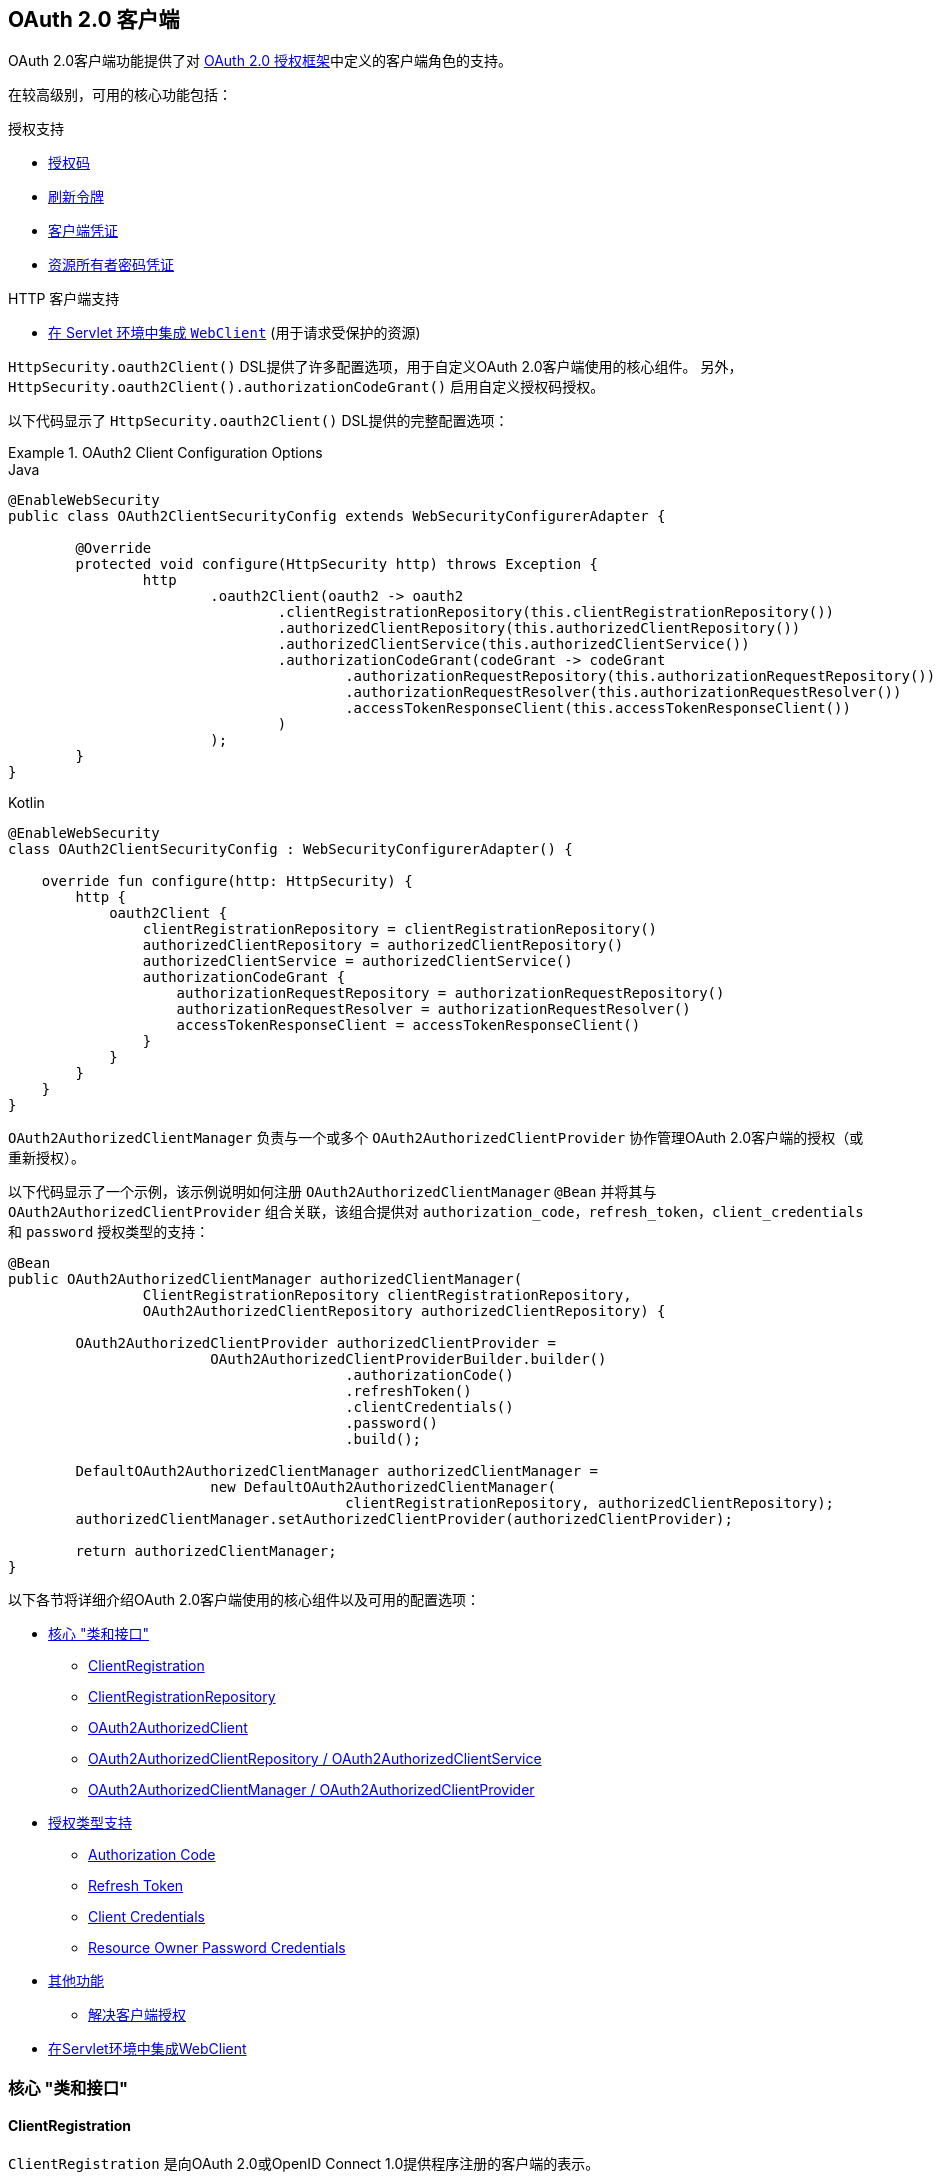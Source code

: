 [[oauth2client]]
== OAuth 2.0 客户端

OAuth 2.0客户端功能提供了对 https://tools.ietf.org/html/rfc6749#section-1.1[OAuth 2.0 授权框架]中定义的客户端角色的支持。

在较高级别，可用的核心功能包括：

.授权支持
* https://tools.ietf.org/html/rfc6749#section-1.3.1[授权码]
* https://tools.ietf.org/html/rfc6749#section-6[刷新令牌]
* https://tools.ietf.org/html/rfc6749#section-1.3.4[客户端凭证]
* https://tools.ietf.org/html/rfc6749#section-1.3.3[资源所有者密码凭证]

.HTTP 客户端支持
* <<oauth2Client-webclient-servlet, 在 Servlet 环境中集成 `WebClient`>> (用于请求受保护的资源)

`HttpSecurity.oauth2Client()` DSL提供了许多配置选项，用于自定义OAuth 2.0客户端使用的核心组件。 另外， `HttpSecurity.oauth2Client().authorizationCodeGrant()` 启用自定义授权码授权。

以下代码显示了 `HttpSecurity.oauth2Client()` DSL提供的完整配置选项：

.OAuth2 Client Configuration Options
====
.Java
[source,java,role="primary"]
----
@EnableWebSecurity
public class OAuth2ClientSecurityConfig extends WebSecurityConfigurerAdapter {

	@Override
	protected void configure(HttpSecurity http) throws Exception {
		http
			.oauth2Client(oauth2 -> oauth2
				.clientRegistrationRepository(this.clientRegistrationRepository())
				.authorizedClientRepository(this.authorizedClientRepository())
				.authorizedClientService(this.authorizedClientService())
				.authorizationCodeGrant(codeGrant -> codeGrant
					.authorizationRequestRepository(this.authorizationRequestRepository())
					.authorizationRequestResolver(this.authorizationRequestResolver())
					.accessTokenResponseClient(this.accessTokenResponseClient())
				)
			);
	}
}
----

.Kotlin
[source,kotlin,role="secondary"]
----
@EnableWebSecurity
class OAuth2ClientSecurityConfig : WebSecurityConfigurerAdapter() {

    override fun configure(http: HttpSecurity) {
        http {
            oauth2Client {
                clientRegistrationRepository = clientRegistrationRepository()
                authorizedClientRepository = authorizedClientRepository()
                authorizedClientService = authorizedClientService()
                authorizationCodeGrant {
                    authorizationRequestRepository = authorizationRequestRepository()
                    authorizationRequestResolver = authorizationRequestResolver()
                    accessTokenResponseClient = accessTokenResponseClient()
                }
            }
        }
    }
}
----
====

`OAuth2AuthorizedClientManager` 负责与一个或多个 `OAuth2AuthorizedClientProvider` 协作管理OAuth 2.0客户端的授权（或重新授权）。

以下代码显示了一个示例，该示例说明如何注册 `OAuth2AuthorizedClientManager` `@Bean` 并将其与 `OAuth2AuthorizedClientProvider` 组合关联，该组合提供对 `authorization_code`，`refresh_token`，`client_credentials` 和  `password`  授权类型的支持：

[source,java]
----
@Bean
public OAuth2AuthorizedClientManager authorizedClientManager(
		ClientRegistrationRepository clientRegistrationRepository,
		OAuth2AuthorizedClientRepository authorizedClientRepository) {

	OAuth2AuthorizedClientProvider authorizedClientProvider =
			OAuth2AuthorizedClientProviderBuilder.builder()
					.authorizationCode()
					.refreshToken()
					.clientCredentials()
					.password()
					.build();

	DefaultOAuth2AuthorizedClientManager authorizedClientManager =
			new DefaultOAuth2AuthorizedClientManager(
					clientRegistrationRepository, authorizedClientRepository);
	authorizedClientManager.setAuthorizedClientProvider(authorizedClientProvider);

	return authorizedClientManager;
}
----

以下各节将详细介绍OAuth 2.0客户端使用的核心组件以及可用的配置选项：

* <<oauth2Client-core-interface-class,核心 "类和接口">>
** <<oauth2Client-client-registration, ClientRegistration>>
** <<oauth2Client-client-registration-repo, ClientRegistrationRepository>>
** <<oauth2Client-authorized-client, OAuth2AuthorizedClient>>
** <<oauth2Client-authorized-repo-service, OAuth2AuthorizedClientRepository / OAuth2AuthorizedClientService>>
** <<oauth2Client-authorized-manager-provider, OAuth2AuthorizedClientManager / OAuth2AuthorizedClientProvider>>
* <<oauth2Client-auth-grant-support,授权类型支持>>
** <<oauth2Client-auth-code-grant, Authorization Code>>
** <<oauth2Client-refresh-token-grant, Refresh Token>>
** <<oauth2Client-client-creds-grant, Client Credentials>>
** <<oauth2Client-password-grant, Resource Owner Password Credentials>>
* <<oauth2Client-additional-features,其他功能>>
** <<oauth2Client-registered-authorized-client, 解决客户端授权>>
* <<oauth2Client-webclient-servlet,在Servlet环境中集成WebClient>>


[[oauth2Client-core-interface-class]]
=== 核心 "类和接口"


[[oauth2Client-client-registration]]
==== ClientRegistration

`ClientRegistration` 是向OAuth 2.0或OpenID Connect 1.0提供程序注册的客户端的表示。

客户端注册包含信息，例如客户端ID，客户端密钥，授权类型，重定向URI，作用域，授权URI，令牌URI和其他详细信息。

`ClientRegistration` 及其属性定义如下：

[source,java]
----
public final class ClientRegistration {
	private String registrationId;	<1>
	private String clientId;	<2>
	private String clientSecret;	<3>
	private ClientAuthenticationMethod clientAuthenticationMethod;	<4>
	private AuthorizationGrantType authorizationGrantType;	<5>
	private String redirectUriTemplate;	<6>
	private Set<String> scopes;	<7>
	private ProviderDetails providerDetails;
	private String clientName;	<8>

	public class ProviderDetails {
		private String authorizationUri;	<9>
		private String tokenUri;	<10>
		private UserInfoEndpoint userInfoEndpoint;
		private String jwkSetUri;	<11>
        private Map<String, Object> configurationMetadata;  <12>

		public class UserInfoEndpoint {
			private String uri;	<13>
            private AuthenticationMethod authenticationMethod;  <14>
			private String userNameAttributeName;	<15>

		}
	}
}
----
<1> `registrationId`: 唯一标识 `ClientRegistration` 的ID。.
<2> `clientId`: 客户端标识符。
<3> `clientSecret`: 客户端密钥.
<4> `clientAuthenticationMethod`: 提供者对客户端进行身份验证的方法。 支持的值为 *basic*，*post* 和 *none* https://tools.ietf.org/html/rfc6749#section-2.1[(public clients)]。
<5> `authorizationGrantType`: OAuth 2.0授权框架定义了四种 https://tools.ietf.org/html/rfc6749#section-1.3[授权类型] 。 支持的值是 `authorization_code`，`client_credentials`，`password`.
<6> `redirectUriTemplate`: 终端用户对客户端进行身份验证和授权访问后，授权服务器会将终端用户重定向到该客户的注册重定向URI。
<7> `scopes`: 客户在授权请求流程中请求的范围，例如openid，电子邮件或配置文件。
<8> `clientName`: 用于客户端的描述性名称。 该名称可能在某些情况下使用，例如在自动生成的登录页面中显示客户端名称时。
<9> `authorizationUri`: 授权服务器的授权端点URI。
<10> `tokenUri`: 授权服务器的令牌端点URI。
<11> `jwkSetUri`: 用于从授权服务器检索JSON Web密钥( https://tools.ietf.org/html/rfc7517[JSON Web Key (JWK)])集的URI，其中包含用于验证ID令牌的JSON Web签名( https://tools.ietf.org/html/rfc7515[JSON Web Signature (JWS)]) 以及用户信息响应（可选）的加密密钥。
<12> `configurationMetadata`:  https://openid.net/specs/openid-connect-discovery-1_0.html#ProviderConfig[OpenID Provider 配置信息]. 仅当配置了Spring Boot 2.x属性 `spring.security.oauth2.client.provider.[providerId].issuerUri`  时，此信息才可用。
<13> `(userInfoEndpoint)uri`: UserInfo端点URI，用于访问经过身份验证的最终用户的声明/属性。
<14> `(userInfoEndpoint)authenticationMethod`: 将访问令牌发送到UserInfo端点时使用的身份验证方法。支持  *header*, *form* 和 *query* 值
<15> `userNameAttributeName`: 在UserInfo响应中返回的属性名称，该属性引用了最终用户的名称或标识符。

可以使用发现OpenID Connect提供者的 https://openid.net/specs/openid-connect-discovery-1_0.html#ProviderConfig[Configuration endpoint] 或授权服务器的 https://tools.ietf.org/html/rfc8414#section-3[元数据端点] 来初始配置 `ClientRegistration`。

`ClientRegistrations` 提供了以这种方式配置 `ClientRegistration` 的便捷方法，如以下示例所示：

[source,java]
----
ClientRegistration clientRegistration =
    ClientRegistrations.fromIssuerLocation("https://idp.example.com/issuer").build();
----

上面的代码将依次查询 `https://idp.example.com/issuer/.well-known/openid-configuration` ，然后依次查询 `https://idp.example.com/.well-known/openid-configuration/issuer`，
最后是  `https://idp.example.com/.well-known/oauth-authorization-server/issuer` ，从第一个停止返回200响应。

或者，您可以使用 `ClientRegistrations.fromOidcIssuerLocation()`  仅查询OpenID Connect提供程序的配置端点。

[[oauth2Client-client-registration-repo]]
==== ClientRegistrationRepository

`ClientRegistrationRepository` 充当OAuth 2.0 / OpenID Connect 1.0  `ClientRegistration` 的存储库。

[NOTE]
客户端注册信息最终由关联的授权服务器存储和拥有。 此存储库提供了检索与授权服务器一起存储的主要客户端注册信息的子集的功能。

Spring Boot 2.x自动配置将 `spring.security.oauth2.client.registration._[registrationId]_`  下的每个属性绑定到 `ClientRegistration` 的实例，然后在 `ClientRegistrationRepository` 中组成每个 `ClientRegistration` 实例。

[NOTE]
`ClientRegistrationRepository` 的默认实现是 `InMemoryClientRegistrationRepository`。

自动配置还会在 `ApplicationContext` 中将 `ClientRegistrationRepository` 注册为 `@Bean`，以便在应用程序需要时可用于依赖注入。

以下清单显示了一个示例：

[source,java]
----
@Controller
public class OAuth2ClientController {

	@Autowired
	private ClientRegistrationRepository clientRegistrationRepository;

	@GetMapping("/")
	public String index() {
		ClientRegistration oktaRegistration =
			this.clientRegistrationRepository.findByRegistrationId("okta");

		...

		return "index";
	}
}
----


[[oauth2Client-authorized-client]]
==== OAuth2AuthorizedClient

`OAuth2AuthorizedClient` 是授权客户端的表示。 当终端用户（资源所有者）已向客户端授权访问其受保护资源的权限时，则认为该客户端已被授权。

`OAuth2AuthorizedClient` 的目的是将 `OAuth2AccessToken`（和可选的 `OAuth2RefreshToken`）与 `ClientRegistration`（客户端）和资源所有者相关联，`ClientRegistration` 和资源所有者是授权的主要最终用户。


[[oauth2Client-authorized-repo-service]]
==== OAuth2AuthorizedClientRepository / OAuth2AuthorizedClientService

`OAuth2AuthorizedClientRepository` 负责在Web请求之间持久保存 `OAuth2AuthorizedClient`。 而 `OAuth2AuthorizedClientService` 的主要作用是在应用程序级别管理 `OAuth2AuthorizedClient`。

从开发人员的角度来看，`OAuth2AuthorizedClientRepository` 或 `OAuth2AuthorizedClientService` 提供了查找与客户端关联的 `OAuth2AccessToken` 的功能，以便可以将其用于发起受保护的资源请求。

以下清单显示了一个示例：

[source,java]
----
@Controller
public class OAuth2ClientController {

    @Autowired
    private OAuth2AuthorizedClientService authorizedClientService;

    @GetMapping("/")
    public String index(Authentication authentication) {
        OAuth2AuthorizedClient authorizedClient =
            this.authorizedClientService.loadAuthorizedClient("okta", authentication.getName());

        OAuth2AccessToken accessToken = authorizedClient.getAccessToken();

        ...

        return "index";
    }
}
----

[NOTE]
Spring Boot 2.x自动配置在 `ApplicationContext` 中注册了 `OAuth2AuthorizedClientRepository` 和/或 `OAuth2AuthorizedClientService` `@Bean`。 但是，应用程序可以选择覆盖并注册自定义 `OAuth2AuthorizedClientRepository` 或 `OAuth2AuthorizedClientService` ``@Bean`。

`OAuth2AuthorizedClientService` 的默认实现是 `InMemoryOAuth2AuthorizedClientService`，它在内存中存储 `OAuth2AuthorizedClient`。

或者，可以将JDBC实现 `JdbcOAuth2AuthorizedClientService` 配置为将 `OAuth2AuthorizedClient` 持久存储在数据库中。

[NOTE]
`JdbcOAuth2AuthorizedClientService` 取决于<<dbschema-oauth2-client, OAuth 2.0客户端架构>>中描述的表定义。

[[oauth2Client-authorized-manager-provider]]
==== OAuth2AuthorizedClientManager / OAuth2AuthorizedClientProvider

`OAuth2AuthorizedClientManager` 负责 `OAuth2AuthorizedClient` 的整体管理。

主要职责包括：

* 使用 `OAuth2AuthorizedClientProvider` 授权（或重新授权）OAuth 2.0客户端。
* 通常使用 `OAuth2AuthorizedClientService` 或 `OAuth2AuthorizedClientRepository` 委托 `OAuth2AuthorizedClient` 的持久性。

`OAuth2AuthorizedClientProvider` 实施用于授权（或重新授权）OAuth 2.0客户端的策略。 实施通常将实施授权类型，例如。 `authorization_code`, `client_credentials` 等。

`OAuth2AuthorizedClientManager` 的默认实现是 `DefaultOAuth2AuthorizedClientManager`，它与 `OAuth2AuthorizedClientProvider` 关联，
该 `OAuth2AuthorizedClientProvider` 可以使用基于委托的组合来支持多种授权授权类型。 `OAuth2AuthorizedClientProviderBuilder` 可以用于配置和构建基于委托的组合。

以下代码显示了如何配置和构建 `OAuth2AuthorizedClientProvider` 组合的示例，该组合提供对  `authorization_code`，`refresh_token`，`client_credentials` 和 `password` 授权类型的支持：

[source,java]
----
@Bean
public OAuth2AuthorizedClientManager authorizedClientManager(
		ClientRegistrationRepository clientRegistrationRepository,
		OAuth2AuthorizedClientRepository authorizedClientRepository) {

	OAuth2AuthorizedClientProvider authorizedClientProvider =
			OAuth2AuthorizedClientProviderBuilder.builder()
					.authorizationCode()
					.refreshToken()
					.clientCredentials()
					.password()
					.build();

	DefaultOAuth2AuthorizedClientManager authorizedClientManager =
			new DefaultOAuth2AuthorizedClientManager(
					clientRegistrationRepository, authorizedClientRepository);
	authorizedClientManager.setAuthorizedClientProvider(authorizedClientProvider);

	return authorizedClientManager;
}
----

`DefaultOAuth2AuthorizedClientManager` 也与类型为 `Function<OAuth2AuthorizeRequest, Map<String, Object>>` 的 `contextAttributesMapper` 关联，后者负责将属性从 `OAuth2AuthorizeRequest` 映射到要与 `OAuth2AuthorizationContext` 关联的属性的映射。
当您需要为 `OAuth2AuthorizedClientProvider` 提供必需的（受支持的）属性时，这很有用。 `PasswordOAuth2AuthorizedClientProvider` 要求资源所有者的用户名和密码在 `OAuth2AuthorizationContext.getAttributes()` 中可用。

以下代码显示了 `contextAttributesMapper` 的示例：

[source,java]
----
@Bean
public OAuth2AuthorizedClientManager authorizedClientManager(
		ClientRegistrationRepository clientRegistrationRepository,
		OAuth2AuthorizedClientRepository authorizedClientRepository) {

	OAuth2AuthorizedClientProvider authorizedClientProvider =
			OAuth2AuthorizedClientProviderBuilder.builder()
					.password()
					.refreshToken()
					.build();

	DefaultOAuth2AuthorizedClientManager authorizedClientManager =
			new DefaultOAuth2AuthorizedClientManager(
					clientRegistrationRepository, authorizedClientRepository);
	authorizedClientManager.setAuthorizedClientProvider(authorizedClientProvider);

	// Assuming the `username` and `password` are supplied as `HttpServletRequest` parameters,
	// map the `HttpServletRequest` parameters to `OAuth2AuthorizationContext.getAttributes()`
	authorizedClientManager.setContextAttributesMapper(contextAttributesMapper());

	return authorizedClientManager;
}

private Function<OAuth2AuthorizeRequest, Map<String, Object>> contextAttributesMapper() {
	return authorizeRequest -> {
		Map<String, Object> contextAttributes = Collections.emptyMap();
		HttpServletRequest servletRequest = authorizeRequest.getAttribute(HttpServletRequest.class.getName());
		String username = servletRequest.getParameter(OAuth2ParameterNames.USERNAME);
		String password = servletRequest.getParameter(OAuth2ParameterNames.PASSWORD);
		if (StringUtils.hasText(username) && StringUtils.hasText(password)) {
			contextAttributes = new HashMap<>();

			// `PasswordOAuth2AuthorizedClientProvider` requires both attributes
			contextAttributes.put(OAuth2AuthorizationContext.USERNAME_ATTRIBUTE_NAME, username);
			contextAttributes.put(OAuth2AuthorizationContext.PASSWORD_ATTRIBUTE_NAME, password);
		}
		return contextAttributes;
	};
}
----


[[oauth2Client-auth-grant-support]]
=== 授权类型支持


[[oauth2Client-auth-code-grant]]
==== Authorization Code （授权码）

[NOTE]
有关 https://tools.ietf.org/html/rfc6749#section-1.3.1[Authorization Code] 的更多详细信息，请参考OAuth 2.0授权框架。


===== 获取授权

[NOTE]
请参阅 https://tools.ietf.org/html/rfc6749#section-4.1.1[Authorization Request/Response]  协议流程以获取授权码。

===== 发起授权请求

`OAuth2AuthorizationRequestRedirectFilter` 使用 `OAuth2AuthorizationRequestResolver` 来解析 `OAuth2AuthorizationRequest` 并通过将终端用户重定向到授权服务器的授权端点来开始授权码授权流程。

`OAuth2AuthorizationRequestResolver` 的主要作用是从提供的Web请求中解析 `OAuth2AuthorizationRequest`。 默认实现 `DefaultOAuth2AuthorizationRequestResolver` 在（默认）路径 `/oauth2/authorization/{registrationId}` 上进行匹配，
以提取 `registrationId` 并使用其关联的 `ClientRegistration` 构建 `OAuth2AuthorizationRequest`。

为OAuth 2.0客户端注册提供以下Spring Boot 2.x属性：

[source,yaml,attrs="-attributes"]
----
spring:
  security:
    oauth2:
      client:
        registration:
          okta:
            client-id: okta-client-id
            client-secret: okta-client-secret
            authorization-grant-type: authorization_code
            redirect-uri: "{baseUrl}/authorized/okta"
            scope: read, write
        provider:
          okta:
            authorization-uri: https://dev-1234.oktapreview.com/oauth2/v1/authorize
            token-uri: https://dev-1234.oktapreview.com/oauth2/v1/token
----

基本路径为 `/oauth2/authorization/okta` 的请求将通过 `OAuth2AuthorizationRequestRedirectFilter` 发起授权请求重定向，并最终启动授权码授权流程。

[NOTE]
`AuthorizationCodeOAuth2AuthorizedClientProvider` 是用于授权码认证的 `OAuth2AuthorizedClientProvider` 的实现，该授权码还通过 `OAuth2AuthorizationRequestRedirectFilter` 发起授权请求重定向。

如果OAuth 2.0客户端是 https://tools.ietf.org/html/rfc6749#section-2.1[Public Client]，则按以下方式配置OAuth 2.0客户端注册：

[source,yaml,attrs="-attributes"]
----
spring:
  security:
    oauth2:
      client:
        registration:
          okta:
            client-id: okta-client-id
            client-authentication-method: none
            authorization-grant-type: authorization_code
            redirect-uri: "{baseUrl}/authorized/okta"
            ...
----

使用 https://tools.ietf.org/html/rfc7636[Proof Key for Code Exchange] (PKCE)支持公共客户端。 如果客户端在不受信任的环境（例如，本机应用程序或基于Web浏览器的应用程序）中运行，因此无法维护其凭据的机密性，则在满足以下条件时将自动使用PKCE：

. `client-secret` 被省略（或为空）
. `client-authentication-method` 设置为 "none" (`ClientAuthenticationMethod.NONE`)

[[oauth2Client-auth-code-redirect-uri]]
`DefaultOAuth2AuthorizationRequestResolver` 还使用 `UriComponentsBuilder` 支持 `redirect-uri` 的 `URI` 模板变量。

以下配置使用所有受支持的 `URI` 模板变量：

[source,yaml,attrs="-attributes"]
----
spring:
  security:
    oauth2:
      client:
        registration:
          okta:
            ...
            redirect-uri: "{baseScheme}://{baseHost}{basePort}{basePath}/authorized/{registrationId}"
            ...
----

[NOTE]
`{baseUrl}` 解析为 `{baseScheme}://{baseHost}{basePort}{basePath}`

当OAuth 2.0客户端在<<http-proxy-server, 代理服务器>>后面运行时，使用 `URI` 模板变量配置 `redirect-uri` 尤其有用。 这样可以确保在扩展 `redirect-uri` 时使用 `X-Forwarded-*` 头。

===== 自定义授权请求

`OAuth2AuthorizationRequestResolver` 可以实现的主要用例之一是能够使用OAuth 2.0授权框架中定义的标准参数之外的其他参数自定义授权请求。

例如，OpenID Connect从 https://tools.ietf.org/html/rfc6749#section-4.1.1[OAuth 2.0 Authorization Framework] 中定义的标准参数开始，为 https://openid.net/specs/openid-connect-core-1_0.html#AuthRequest[Authorization Code Flow] 定义其他OAuth 2.0请求参数。 这些扩展参数之一是提示参数。

[NOTE]
可选的。 用空格分隔的，区分大小写的ASCII字符串值列表，用于指定授权服务器是否提示终端用户进行重新认证和同意。 定义的值是：none, login, consent, select_account

以下示例显示了如何实现 `OAuth2AuthorizationRequestResolver`，该 `OAuth2AuthorizationRequestResolver` 通过包含请求参数  `prompt=consent` 来定制 `oauth2Login()` 的授权请求。

[source,java]
----
@EnableWebSecurity
public class OAuth2LoginSecurityConfig extends WebSecurityConfigurerAdapter {

	@Autowired
	private ClientRegistrationRepository clientRegistrationRepository;

	@Override
	protected void configure(HttpSecurity http) throws Exception {
		http
			.authorizeRequests(authorize -> authorize
				.anyRequest().authenticated()
			)
			.oauth2Login(oauth2 -> oauth2
				.authorizationEndpoint(authorization -> authorization
					.authorizationRequestResolver(
					    new CustomAuthorizationRequestResolver(
					            this.clientRegistrationRepository)    <1>
					)
				)
			);
	}
}

public class CustomAuthorizationRequestResolver implements OAuth2AuthorizationRequestResolver {
	private final OAuth2AuthorizationRequestResolver defaultAuthorizationRequestResolver;

	public CustomAuthorizationRequestResolver(
			ClientRegistrationRepository clientRegistrationRepository) {

		this.defaultAuthorizationRequestResolver =
				new DefaultOAuth2AuthorizationRequestResolver(
						clientRegistrationRepository, "/oauth2/authorization");
	}

	@Override
	public OAuth2AuthorizationRequest resolve(HttpServletRequest request) {
		OAuth2AuthorizationRequest authorizationRequest =
				this.defaultAuthorizationRequestResolver.resolve(request);  <2>

		return authorizationRequest != null ?   <3>
				customAuthorizationRequest(authorizationRequest) :
				null;
	}

	@Override
	public OAuth2AuthorizationRequest resolve(
			HttpServletRequest request, String clientRegistrationId) {

		OAuth2AuthorizationRequest authorizationRequest =
				this.defaultAuthorizationRequestResolver.resolve(
				    request, clientRegistrationId);    <2>

		return authorizationRequest != null ?   <3>
				customAuthorizationRequest(authorizationRequest) :
				null;
	}

	private OAuth2AuthorizationRequest customAuthorizationRequest(
			OAuth2AuthorizationRequest authorizationRequest) {

		Map<String, Object> additionalParameters =
				new LinkedHashMap<>(authorizationRequest.getAdditionalParameters());
		additionalParameters.put("prompt", "consent");  <4>

		return OAuth2AuthorizationRequest.from(authorizationRequest)    <5>
				.additionalParameters(additionalParameters) <6>
				.build();
	}
}
----
<1> 配置自定义 `OAuth2AuthorizationRequestResolver`
<2> 尝试使用 `DefaultOAuth2AuthorizationRequestResolver` 解析 `OAuth2AuthorizationRequest`
<3> 如果 `OAuth2AuthorizationRequest` 已解决，则返回自定义版本，否则返回 `null`
<4> 将自定义参数添加到现有的 `OAuth2AuthorizationRequest.additionalParameters`
<5> 创建默认 `OAuth2AuthorizationRequest` 的副本，该副本将返回 `OAuth2AuthorizationRequest.Builder` 以进行进一步修改
<6> 覆盖默认的 `AdditionalParameters`

[TIP]
`OAuth2AuthorizationRequest.Builder.build()` 构造 `OAuth2AuthorizationRequest.authorizationRequestUri`，它表示完整的授权请求 `URI`，包括使用 `application/x-www-form-urlencoded` 格式的所有查询参数。

对于简单的用例，对于特定的提供者，附加请求参数始终相同，可以将其直接添加到 `authorization-uri` 中。

例如，如果请求参数 `prompt` 的值始终是提供者okta的 `consent` ，则可以简单地进行如下配置：

[source,yaml]
----
spring:
  security:
    oauth2:
      client:
        provider:
          okta:
            authorization-uri: https://dev-1234.oktapreview.com/oauth2/v1/authorize?prompt=consent
----

前面的示例显示了在标准参数之上添加自定义参数的常见用例。 或者，如果您的要求更高，则可以通过简单地覆盖 `OAuth2AuthorizationRequest.authorizationRequestUri` 属性来完全控制构建授权请求 `URI`。

以下示例显示了 `customAuthorizationRequest()` 方法与上一示例的不同形式，而是覆盖了 `OAuth2AuthorizationRequest.authorizationRequestUri` 属性。

[source,java]
----
private OAuth2AuthorizationRequest customAuthorizationRequest(
		OAuth2AuthorizationRequest authorizationRequest) {

	String customAuthorizationRequestUri = UriComponentsBuilder
			.fromUriString(authorizationRequest.getAuthorizationRequestUri())
			.queryParam("prompt", "consent")
			.build(true)
			.toUriString();

	return OAuth2AuthorizationRequest.from(authorizationRequest)
			.authorizationRequestUri(customAuthorizationRequestUri)
			.build();
}
----


===== 保存授权请求

`AuthorizationRequestRepository` 负责从发起授权请求到接收到授权响应（回调）之间的 `OAuth2AuthorizationRequest` 的持久性。

[TIP]
`OAuth2AuthorizationRequest` 用于关联和验证授权响应。

`AuthorizationRequestRepository` 的默认实现是 `HttpSessionOAuth2AuthorizationRequestRepository`，它将 `OAuth2AuthorizationRequest` 存储在 `HttpSession` 中。

如果您具有 `AuthorizationRequestRepository` 的自定义实现，则可以如以下示例所示对其进行配置：

.AuthorizationRequestRepository Configuration
====
.Java
[source,java,role="primary"]
----
@EnableWebSecurity
public class OAuth2ClientSecurityConfig extends WebSecurityConfigurerAdapter {

	@Override
	protected void configure(HttpSecurity http) throws Exception {
		http
			.oauth2Client(oauth2 -> oauth2
				.authorizationCodeGrant(codeGrant -> codeGrant
					.authorizationRequestRepository(this.authorizationRequestRepository())
					...
				)
			);
	}
}
----

.Kotlin
[source,kotlin,role="secondary"]
----
@EnableWebSecurity
class OAuth2ClientSecurityConfig : WebSecurityConfigurerAdapter() {

    override fun configure(http: HttpSecurity) {
        http {
            oauth2Client {
                authorizationCodeGrant {
                    authorizationRequestRepository = authorizationRequestRepository()
                }
            }
        }
    }
}
----
====

===== 访问令牌请求

[NOTE]
请参阅 https://tools.ietf.org/html/rfc6749#section-4.1.3[Access Token Request/Response]  协议流程以获取授权码。

用于授权码授权的 `OAuth2AccessTokenResponseClient` 的默认实现是 `DefaultAuthorizationCodeTokenResponseClient`，它使用 `RestOperations` 在授权服务器的令牌端点交换访问令牌的授权码。

`DefaultAuthorizationCodeTokenResponseClient` 非常灵活，因为它允许您自定义令牌请求的预处理和/或令牌响应的后处理。

===== 自定义访问令牌请求

如果需要自定义令牌请求的预处理，则可以为 `DefaultAuthorizationCodeTokenResponseClient.setRequestEntityConverter()` 提供自定义 `Converter<OAuth2AuthorizationCodeGrantRequest, RequestEntity<?>>`.
默认实现 `OAuth2AuthorizationCodeGrantRequestEntityConverter` 构建标准 https://tools.ietf.org/html/rfc6749#section-4.1.3[OAuth 2.0 Access Token Request] 的 `RequestEntity` 表示形式。 但是，提供自定义转换器将允许您扩展标准令牌请求并添加自定义参数。


IMPORTANT: 自定义 `Converter` 必须返回预期的OAuth 2.0提供者可以理解的OAuth 2.0访问令牌请求的有效 `RequestEntity` 表示形式。

===== 自定义访问令牌响应

另一方面，如果您需要自定义令牌响应的后处理，则需要为  `DefaultAuthorizationCodeTokenResponseClient.setRestOperations()` 提供一个自定义配置的 `RestOperations`。 默认的 `RestOperations` 配置如下：

[source,java]
----
RestTemplate restTemplate = new RestTemplate(Arrays.asList(
		new FormHttpMessageConverter(),
		new OAuth2AccessTokenResponseHttpMessageConverter()));

restTemplate.setErrorHandler(new OAuth2ErrorResponseErrorHandler());
----

TIP: 发送OAuth 2.0访问令牌请求时，需要使用Spring MVC `FormHttpMessageConverter`。

`OAuth2AccessTokenResponseHttpMessageConverter` 是OAuth 2.0访问令牌响应的 `HttpMessageConverter`。 您可以为 `OAuth2AccessTokenResponseHttpMessageConverter.setTokenResponseConverter()` 提供一个自定义 `Converter<Map<String, String>, OAuth2AccessTokenResponse>`，
该转换器用于将OAuth 2.0访问令牌响应参数转换为 `OAuth2AccessTokenResponse`。

`OAuth2ErrorResponseErrorHandler` 是一个 `ResponseErrorHandler`，可以处理OAuth 2.0错误，例如。 400错误的请求。 它使用 `OAuth2ErrorHttpMessageConverter` 将OAuth 2.0错误参数转换为 `OAuth2Error`。

无论您是自定义 `DefaultAuthorizationCodeTokenResponseClient` 还是提供自己的 `OAuth2AccessTokenResponseClient` 实现，都需要按以下示例所示进行配置：

.Access Token Response Configuration
====
.Java
[source,java,role="primary"]
----
@EnableWebSecurity
public class OAuth2ClientSecurityConfig extends WebSecurityConfigurerAdapter {

	@Override
	protected void configure(HttpSecurity http) throws Exception {
		http
			.oauth2Client(oauth2 -> oauth2
				.authorizationCodeGrant(codeGrant -> codeGrant
					.accessTokenResponseClient(this.accessTokenResponseClient())
					...
				)
			);
	}
}
----

.Kotlin
[source,kotlin,role="secondary"]
----
@EnableWebSecurity
class OAuth2ClientSecurityConfig : WebSecurityConfigurerAdapter() {

    override fun configure(http: HttpSecurity) {
        http {
            oauth2Client {
                authorizationCodeGrant {
                    accessTokenResponseClient = accessTokenResponseClient()
                }
            }
        }
    }
}
----
====


[[oauth2Client-refresh-token-grant]]
==== 刷新Token

[NOTE]
有关以下内容的更多详细信息，请参阅OAuth 2.0授权框架 https://tools.ietf.org/html/rfc6749#section-1.5[Refresh Token].


===== 刷新访问令牌

[NOTE]
请参阅 https://tools.ietf.org/html/rfc6749#section-6[Access Token Request/Response] 协议流程以获取刷新令牌授权。

用于刷新令牌授权的 `OAuth2AccessTokenResponseClient` 的默认实现是 `DefaultRefreshTokenTokenResponseClient`，当在授权服务器的令牌端点刷新访问令牌时使用 `RestOperations`。

`DefaultRefreshTokenTokenResponseClient` 非常灵活，因为它允许您自定义令牌请求的预处理和/或令牌响应的后处理

===== 自定义刷新令牌请求

如果需要自定义令牌请求的预处理，则可以为 `DefaultRefreshTokenTokenResponseClient.setRequestEntityConverter()` 提供自定义 `Converter<OAuth2RefreshTokenGrantRequest, RequestEntity<?>>`
默认实现 `OAuth2RefreshTokenGrantRequestEntityConverter` 构建标准 https://tools.ietf.org/html/rfc6749#section-6[OAuth 2.0 Access Token Request]的 `RequestEntity` 表示。 但是，提供自定义 `Converter` 将允许您扩展标准令牌请求并添加自定义参数。

IMPORTANT: 自定义 `Converter` 必须返回预期的OAuth 2.0提供程序可以理解的OAuth 2.0访问令牌请求的有效 `RequestEntity` 表示形式。

===== 自定义刷新令牌响应

另一方面，如果您需要自定义令牌响应的后处理，则需要为  `DefaultRefreshTokenTokenResponseClient.setRestOperations()` 提供一个自定义配置的 `RestOperations`。 默认的 `RestOperations` 配置如下：

[source,java]
----
RestTemplate restTemplate = new RestTemplate(Arrays.asList(
		new FormHttpMessageConverter(),
		new OAuth2AccessTokenResponseHttpMessageConverter()));

restTemplate.setErrorHandler(new OAuth2ErrorResponseErrorHandler());
----

TIP: 发送OAuth 2.0访问令牌请求时，需要使用Spring MVC `FormHttpMessageConverter`。

`OAuth2AccessTokenResponseHttpMessageConverter` 是OAuth 2.0访问令牌响应的 `HttpMessageConverter`。 您可以为  `OAuth2AccessTokenResponseHttpMessageConverter.setTokenResponseConverter()` 提供一个自定义 `Converter<Map<String, String>, OAuth2AccessTokenResponse>`，该转换器用于将OAuth 2.0访问令牌响应参数转换为 `OAuth2AccessTokenResponse`。

`OAuth2ErrorResponseErrorHandler` 是一个 `ResponseErrorHandler`，可以处理OAuth 2.0错误，例如。 400错误的请求。 它使用 `OAuth2ErrorHttpMessageConverter` 将OAuth 2.0错误参数转换为 `OAuth2Error`。

无论您是自定义 `DefaultRefreshTokenTokenResponseClient` 还是提供自己的 `OAuth2AccessTokenResponseClient` 实现，都需要按以下示例所示进行配置：

[source,java]
----
// Customize
OAuth2AccessTokenResponseClient<OAuth2RefreshTokenGrantRequest> refreshTokenTokenResponseClient = ...

OAuth2AuthorizedClientProvider authorizedClientProvider =
		OAuth2AuthorizedClientProviderBuilder.builder()
				.authorizationCode()
				.refreshToken(configurer -> configurer.accessTokenResponseClient(refreshTokenTokenResponseClient))
				.build();

...

authorizedClientManager.setAuthorizedClientProvider(authorizedClientProvider);
----

[NOTE]
`OAuth2AuthorizedClientProviderBuilder.builder().refreshToken()` 配置一个 `RefreshTokenOAuth2AuthorizedClientProvider`，它是 `OAuth2AuthorizedClientProvider` 的实现，用于刷新令牌授权。

`OAuth2RefreshToken` 可以选择在访问令牌响应中返回 `authorization_code` 和 `password` 授权类型。 如果 `OAuth2AuthorizedClient.getRefreshToken()` 可用且 `OAuth2AuthorizedClient.getAccessToken()` 过期，则 `RefreshTokenOAuth2AuthorizedClientProvider` 将自动刷新它。

[[oauth2Client-client-creds-grant]]
==== Client Credentials(客户端凭证)

[NOTE]
有关 https://tools.ietf.org/html/rfc6749#section-1.3.4[Client Credentials] 授权的更多详细信息，请参考OAuth 2.0授权框架。

===== 访问令牌请求

[NOTE]
请参阅 https://tools.ietf.org/html/rfc6749#section-4.4.2[Access Token Request/Response]  协议流以获取 "客户端凭证" 授权。

客户端凭据授权的 `OAuth2AccessTokenResponseClient` 的默认实现是 `DefaultClientCredentialsTokenResponseClient`，当在授权服务器的令牌端点请求访问令牌时，它会使用 `RestOperations`。

`DefaultClientCredentialsTokenResponseClient` 非常灵活，因为它允许您自定义令牌请求的预处理和/或令牌响应的后处理。

===== 自定义访问令牌请求

如果需要自定义令牌请求的预处理，则可以为 `DefaultClientCredentialsTokenResponseClient.setRequestEntityConverter()`  提供自定义 `Converter<OAuth2ClientCredentialsGrantRequest, RequestEntity<?>>`.
默认实现 `OAuth2ClientCredentialsGrantRequestEntityConverter` 构建标准 https://tools.ietf.org/html/rfc6749#section-4.4.2[OAuth 2.0 Access Token Request] 的 `RequestEntity` 表示。 但是，提供自定义转换器将允许您扩展标准令牌请求并添加自定义参数。

IMPORTANT: 自定义 `Converter` 必须返回预期的OAuth 2.0提供程序可以理解的OAuth 2.0访问令牌请求的有效 `RequestEntity` 表示形式。

===== 自定义访问令牌响应

另一方面，如果您需要自定义令牌响应的后处理，则需要为 ·DefaultClientCredentialsTokenResponseClient.setRestOperations()` 提供一个自定义配置的 `RestOperations`。 默认的 `RestOperations` 配置如下：

[source,java]
----
RestTemplate restTemplate = new RestTemplate(Arrays.asList(
		new FormHttpMessageConverter(),
		new OAuth2AccessTokenResponseHttpMessageConverter()));

restTemplate.setErrorHandler(new OAuth2ErrorResponseErrorHandler());
----

TIP: 发送OAuth 2.0访问令牌请求时，需要使用Spring MVC `FormHttpMessageConverter`。


`OAuth2AccessTokenResponseHttpMessageConverter` 是OAuth 2.0访问令牌响应的 `HttpMessageConverter`。 您可以为 `OAuth2AccessTokenResponseHttpMessageConverter.setTokenResponseConverter()`  提供一个自定义 `Converter<Map<String, String>, OAuth2AccessTokenResponse>` ，
该转换器用于将OAuth 2.0访问令牌响应参数转换为 `OAuth2AccessTokenResponse`。

`OAuth2ErrorResponseErrorHandler` 是一个 `ResponseErrorHandler`，可以处理OAuth 2.0错误，例如。 400错误的请求。 它使用 `OAuth2ErrorHttpMessageConverter` 将OAuth 2.0错误参数转换为 `OAuth2Error`。

无论您是自定义 `DefaultClientCredentialsTokenResponseClient` 还是提供自己的 `OAuth2AccessTokenResponseClient` 实现，都需要按以下示例所示进行配置：

[source,java]
----
// Customize
OAuth2AccessTokenResponseClient<OAuth2ClientCredentialsGrantRequest> clientCredentialsTokenResponseClient = ...

OAuth2AuthorizedClientProvider authorizedClientProvider =
		OAuth2AuthorizedClientProviderBuilder.builder()
				.clientCredentials(configurer -> configurer.accessTokenResponseClient(clientCredentialsTokenResponseClient))
				.build();

...

authorizedClientManager.setAuthorizedClientProvider(authorizedClientProvider);
----

[NOTE]
`OAuth2AuthorizedClientProviderBuilder.builder().clientCredentials()` 配置 `ClientCredentialsOAuth2AuthorizedClientProvider`，这是 `OAuth2AuthorizedClientProvider` 的实现，用于Client Credentials授权。

===== 使用访问令牌

为OAuth 2.0客户端注册提供以下Spring Boot 2.x属性：

[source,yaml]
----
spring:
  security:
    oauth2:
      client:
        registration:
          okta:
            client-id: okta-client-id
            client-secret: okta-client-secret
            authorization-grant-type: client_credentials
            scope: read, write
        provider:
          okta:
            token-uri: https://dev-1234.oktapreview.com/oauth2/v1/token
----

......以及 `OAuth2AuthorizedClientManager` `@Bean`：

[source,java]
----
@Bean
public OAuth2AuthorizedClientManager authorizedClientManager(
		ClientRegistrationRepository clientRegistrationRepository,
		OAuth2AuthorizedClientRepository authorizedClientRepository) {

	OAuth2AuthorizedClientProvider authorizedClientProvider =
			OAuth2AuthorizedClientProviderBuilder.builder()
					.clientCredentials()
					.build();

	DefaultOAuth2AuthorizedClientManager authorizedClientManager =
			new DefaultOAuth2AuthorizedClientManager(
					clientRegistrationRepository, authorizedClientRepository);
	authorizedClientManager.setAuthorizedClientProvider(authorizedClientProvider);

	return authorizedClientManager;
}
----

您可以按以下方式获取 `OAuth2AccessToken`：

[source,java]
----
@Controller
public class OAuth2ClientController {

	@Autowired
	private OAuth2AuthorizedClientManager authorizedClientManager;

	@GetMapping("/")
	public String index(Authentication authentication,
						HttpServletRequest servletRequest,
						HttpServletResponse servletResponse) {

		OAuth2AuthorizeRequest authorizeRequest = OAuth2AuthorizeRequest.withClientRegistrationId("okta")
				.principal(authentication)
				.attributes(attrs -> {
					attrs.put(HttpServletRequest.class.getName(), servletRequest);
					attrs.put(HttpServletResponse.class.getName(), servletResponse);
				})
				.build();
		OAuth2AuthorizedClient authorizedClient = this.authorizedClientManager.authorize(authorizeRequest);

		OAuth2AccessToken accessToken = authorizedClient.getAccessToken();

		...

		return "index";
	}
}
----

[NOTE]
`HttpServletRequest` 和 `HttpServletResponse` 都是可选属性。 如果未提供，它将使用 `RequestContextHolder.getRequestAttributes()` 默认为 `ServletRequestAttributes`。

[[oauth2Client-password-grant]]
==== 资源所有者密码凭证

[NOTE]
有关资源所有者密码凭据授权的更多详细信息，请参考 https://tools.ietf.org/html/rfc6749#section-1.3.3[Resource Owner Password Credentials]。


===== 访问令牌请求

[NOTE]
请参阅https://tools.ietf.org/html/rfc6749#section-4.3.2[Access Token Request/Response]  协议流，以获取 "资源所有者密码凭据" 授权。

用于资源所有者密码凭据授权的 `OAuth2AccessTokenResponseClient` 的默认实现是 `DefaultPasswordTokenResponseClient`，当在授权服务器的令牌端点请求访问令牌时，它将使用 `RestOperations`。

`DefaultPasswordTokenResponseClient` 非常灵活，因为它允许您自定义令牌请求的预处理和/或令牌响应的后处理。

===== 自定义访问令牌请求

如果需要自定义令牌请求的预处理，则可以为 `DefaultPasswordTokenResponseClient.setRequestEntityConverter()` 提供自定义 `Converter<OAuth2PasswordGrantRequest, RequestEntity<?>>`.
默认实现 `OAuth2PasswordGrantRequestEntityConverter` 构建标准 https://tools.ietf.org/html/rfc6749#section-4.3.2[OAuth 2.0 Access Token Request]的 `RequestEntity` 表示形式。 但是，提供自定义 `Converter` 将允许您扩展标准令牌请求并添加自定义参数。

IMPORTANT: 自定义 `Converter` 必须返回预期的OAuth 2.0提供程序可以理解的OAuth 2.0访问令牌请求的有效 `RequestEntity` 表示形式。

===== 自定义访问令牌响应

另一方面，如果您需要自定义令牌响应的后处理，则需要为 `DefaultPasswordTokenResponseClient.setRestOperations()` 提供一个自定义配置的 `RestOperations`。 默认的 `RestOperations` 配置如下：

[source,java]
----
RestTemplate restTemplate = new RestTemplate(Arrays.asList(
		new FormHttpMessageConverter(),
		new OAuth2AccessTokenResponseHttpMessageConverter()));

restTemplate.setErrorHandler(new OAuth2ErrorResponseErrorHandler());
----

TIP: 发送OAuth 2.0访问令牌请求时，需要使用Spring MVC `FormHttpMessageConverter`。


`OAuth2AccessTokenResponseHttpMessageConverter` 是OAuth 2.0访问令牌响应的 `HttpMessageConverter`。 您可以为 `OAuth2AccessTokenResponseHttpMessageConverter.setTokenResponseConverter()` 提供一个自定义 `Converter<Map<String, String>, OAuth2AccessTokenResponse>`，该转换器用于将OAuth 2.0访问令牌响应参数转换为 `OAuth2AccessTokenResponse`。

`OAuth2ErrorResponseErrorHandler` 是一个 `ResponseErrorHandler`，可以处理OAuth 2.0错误，例如。 400错误的请求。 它使用 `OAuth2ErrorHttpMessageConverter` 将OAuth 2.0错误参数转换为 `OAuth2Error`。

无论您是自定义 `DefaultPasswordTokenResponseClient` 还是提供自己的 `OAuth2AccessTokenResponseClient` 实现，都需要按以下示例所示进行配置：

[source,java]
----
// Customize
OAuth2AccessTokenResponseClient<OAuth2PasswordGrantRequest> passwordTokenResponseClient = ...

OAuth2AuthorizedClientProvider authorizedClientProvider =
		OAuth2AuthorizedClientProviderBuilder.builder()
				.password(configurer -> configurer.accessTokenResponseClient(passwordTokenResponseClient))
				.refreshToken()
				.build();

...

authorizedClientManager.setAuthorizedClientProvider(authorizedClientProvider);
----

[NOTE]
`OAuth2AuthorizedClientProviderBuilder.builder().password()` 配置 `PasswordOAuth2AuthorizedClientProvider`，它是 `OAuth2AuthorizedClientProvider` 的实现，用于资源所有者密码证书授权。

===== 使用访问令牌

为OAuth 2.0客户端注册提供以下Spring Boot 2.x属性：

[source,yaml]
----
spring:
  security:
    oauth2:
      client:
        registration:
          okta:
            client-id: okta-client-id
            client-secret: okta-client-secret
            authorization-grant-type: password
            scope: read, write
        provider:
          okta:
            token-uri: https://dev-1234.oktapreview.com/oauth2/v1/token
----

......以及 `OAuth2AuthorizedClientManager` `@Bean`：

[source,java]
----
@Bean
public OAuth2AuthorizedClientManager authorizedClientManager(
		ClientRegistrationRepository clientRegistrationRepository,
		OAuth2AuthorizedClientRepository authorizedClientRepository) {

	OAuth2AuthorizedClientProvider authorizedClientProvider =
			OAuth2AuthorizedClientProviderBuilder.builder()
					.password()
					.refreshToken()
					.build();

	DefaultOAuth2AuthorizedClientManager authorizedClientManager =
			new DefaultOAuth2AuthorizedClientManager(
					clientRegistrationRepository, authorizedClientRepository);
	authorizedClientManager.setAuthorizedClientProvider(authorizedClientProvider);

	// Assuming the `username` and `password` are supplied as `HttpServletRequest` parameters,
	// map the `HttpServletRequest` parameters to `OAuth2AuthorizationContext.getAttributes()`
	authorizedClientManager.setContextAttributesMapper(contextAttributesMapper());

	return authorizedClientManager;
}

private Function<OAuth2AuthorizeRequest, Map<String, Object>> contextAttributesMapper() {
	return authorizeRequest -> {
		Map<String, Object> contextAttributes = Collections.emptyMap();
		HttpServletRequest servletRequest = authorizeRequest.getAttribute(HttpServletRequest.class.getName());
		String username = servletRequest.getParameter(OAuth2ParameterNames.USERNAME);
		String password = servletRequest.getParameter(OAuth2ParameterNames.PASSWORD);
		if (StringUtils.hasText(username) && StringUtils.hasText(password)) {
			contextAttributes = new HashMap<>();

			// `PasswordOAuth2AuthorizedClientProvider` requires both attributes
			contextAttributes.put(OAuth2AuthorizationContext.USERNAME_ATTRIBUTE_NAME, username);
			contextAttributes.put(OAuth2AuthorizationContext.PASSWORD_ATTRIBUTE_NAME, password);
		}
		return contextAttributes;
	};
}
----

您可以按以下方式获取 `OAuth2AccessToken`：

[source,java]
----
@Controller
public class OAuth2ClientController {

	@Autowired
	private OAuth2AuthorizedClientManager authorizedClientManager;

	@GetMapping("/")
	public String index(Authentication authentication,
						HttpServletRequest servletRequest,
						HttpServletResponse servletResponse) {

		OAuth2AuthorizeRequest authorizeRequest = OAuth2AuthorizeRequest.withClientRegistrationId("okta")
				.principal(authentication)
				.attributes(attrs -> {
					attrs.put(HttpServletRequest.class.getName(), servletRequest);
					attrs.put(HttpServletResponse.class.getName(), servletResponse);
				})
				.build();
		OAuth2AuthorizedClient authorizedClient = this.authorizedClientManager.authorize(authorizeRequest);

		OAuth2AccessToken accessToken = authorizedClient.getAccessToken();

		...

		return "index";
	}
}
----

[NOTE]
`HttpServletRequest` 和 `HttpServletResponse` 都是可选属性。 如果未提供，它将使用 `RequestContextHolder.getRequestAttributes()` 默认为 `ServletRequestAttributes`。


[[oauth2Client-additional-features]]
=== 其他功能


[[oauth2Client-registered-authorized-client]]
==== 解析授权客户端


`@RegisteredOAuth2AuthorizedClient` 注解提供了将方法参数解析为 `OAuth2AuthorizedClient` 类型的参数值的功能。 与使用 `OAuth2AuthorizedClientManager` 或 `OAuth2AuthorizedClientService` 访问 `OAuth2AuthorizedClient` 相比，这是一种方便的选择。

[source,java]
----
@Controller
public class OAuth2ClientController {

	@GetMapping("/")
	public String index(@RegisteredOAuth2AuthorizedClient("okta") OAuth2AuthorizedClient authorizedClient) {
		OAuth2AccessToken accessToken = authorizedClient.getAccessToken();

		...

		return "index";
	}
}
----

`@RegisteredOAuth2AuthorizedClient` 注解由 `OAuth2AuthorizedClientArgumentResolver` 处理，该注解直接使用<<oauth2Client-authorized-manager-provider, OAuth2AuthorizedClientManager>> 并继承其功能。

[[oauth2Client-webclient-servlet]]
=== 在Servlet环境中集成WebClient

OAuth 2.0客户端支持使用 `ExchangeFilterFunction` 与 `WebClient` 集成。

`ServletOAuth2AuthorizedClientExchangeFilterFunction` 提供了一种简单的机制，可以通过使用 `OAuth2AuthorizedClient` 并包括关联的 `OAuth2AccessToken` 作为承载令牌来请求受保护的资源。 它直接使用 <<oauth2Client-authorized-manager-provider, OAuth2AuthorizedClientManager>>，因此继承了以下功能：

* 如果尚未授权客户端，则将请求 `OAuth2AccessToken`。
** `authorization_code` - 触发授权请求重定向以启动流程
** `client_credentials` - 访问令牌直接从令牌端点获取
** `password` - 访问令牌直接从令牌端点获取
* 如果 `OAuth2AccessToken` 过期，则如果 `OAuth2AuthorizedClientProvider` 可用于执行授权，它将被刷新（或更新）。

以下代码显示了如何使用OAuth 2.0客户端支持配置 `WebClient` 的示例：

[source,java]
----
@Bean
WebClient webClient(OAuth2AuthorizedClientManager authorizedClientManager) {
	ServletOAuth2AuthorizedClientExchangeFilterFunction oauth2Client =
			new ServletOAuth2AuthorizedClientExchangeFilterFunction(authorizedClientManager);
	return WebClient.builder()
			.apply(oauth2Client.oauth2Configuration())
			.build();
}
----


==== 提供授权客户端

`ServletOAuth2AuthorizedClientExchangeFilterFunction` 通过从 `ClientRequest.attributes()` （请求属性）解析 `OAuth2AuthorizedClient` 来确定要使用的客户端（用于请求）。

以下代码显示了如何将 `OAuth2AuthorizedClient` 设置为请求属性：

[source,java]
----
@GetMapping("/")
public String index(@RegisteredOAuth2AuthorizedClient("okta") OAuth2AuthorizedClient authorizedClient) {
	String resourceUri = ...

	String body = webClient
			.get()
			.uri(resourceUri)
			.attributes(oauth2AuthorizedClient(authorizedClient))   <1>
			.retrieve()
			.bodyToMono(String.class)
			.block();

	...

	return "index";
}
----
<1> `oauth2AuthorizedClient()` 是 `ServletOAuth2AuthorizedClientExchangeFilterFunction` 中的 `static` 方法。

以下代码显示了如何将 `ClientRegistration.getRegistrationId()` 设置为请求属性：

[source,java]
----
@GetMapping("/")
public String index() {
	String resourceUri = ...

	String body = webClient
			.get()
			.uri(resourceUri)
			.attributes(clientRegistrationId("okta"))   <1>
			.retrieve()
			.bodyToMono(String.class)
			.block();

	...

	return "index";
}
----
<1> `clientRegistrationId()` 是 `ServletOAuth2AuthorizedClientExchangeFilterFunction` 中的 `static` 方法。


==== 默认授权客户端

如果未提供 `OAuth2AuthorizedClient` 或 `ClientRegistration.getRegistrationId()` 作为请求属性，则 `ServletOAuth2AuthorizedClientExchangeFilterFunction` 可以根据其配置确定要使用的默认客户端。

如果配置了 `setDefaultOAuth2AuthorizedClient(true)` 且用户已使用 `HttpSecurity.oauth2Login()` 进行了身份验证，则使用与当前 `OAuth2AuthenticationToken` 关联的 `OAuth2AccessToken`。

以下代码显示了特定的配置：

[source,java]
----
@Bean
WebClient webClient(OAuth2AuthorizedClientManager authorizedClientManager) {
	ServletOAuth2AuthorizedClientExchangeFilterFunction oauth2Client =
			new ServletOAuth2AuthorizedClientExchangeFilterFunction(authorizedClientManager);
	oauth2Client.setDefaultOAuth2AuthorizedClient(true);
	return WebClient.builder()
			.apply(oauth2Client.oauth2Configuration())
			.build();
}
----

[WARNING]
建议谨慎使用此功能，因为所有HTTP请求都会收到访问令牌。

或者，如果 `setDefaultClientRegistrationId("okta")` 配置了有效的 `ClientRegistration`，则使用与 `OAuth2AuthorizedClient` 关联的 `OAuth2AccessToken`。

以下代码显示了特定的配置：

[source,java]
----
@Bean
WebClient webClient(OAuth2AuthorizedClientManager authorizedClientManager) {
	ServletOAuth2AuthorizedClientExchangeFilterFunction oauth2Client =
			new ServletOAuth2AuthorizedClientExchangeFilterFunction(authorizedClientManager);
	oauth2Client.setDefaultClientRegistrationId("okta");
	return WebClient.builder()
			.apply(oauth2Client.oauth2Configuration())
			.build();
}
----

[WARNING]
建议谨慎使用此功能，因为所有HTTP请求都会收到访问令牌。
